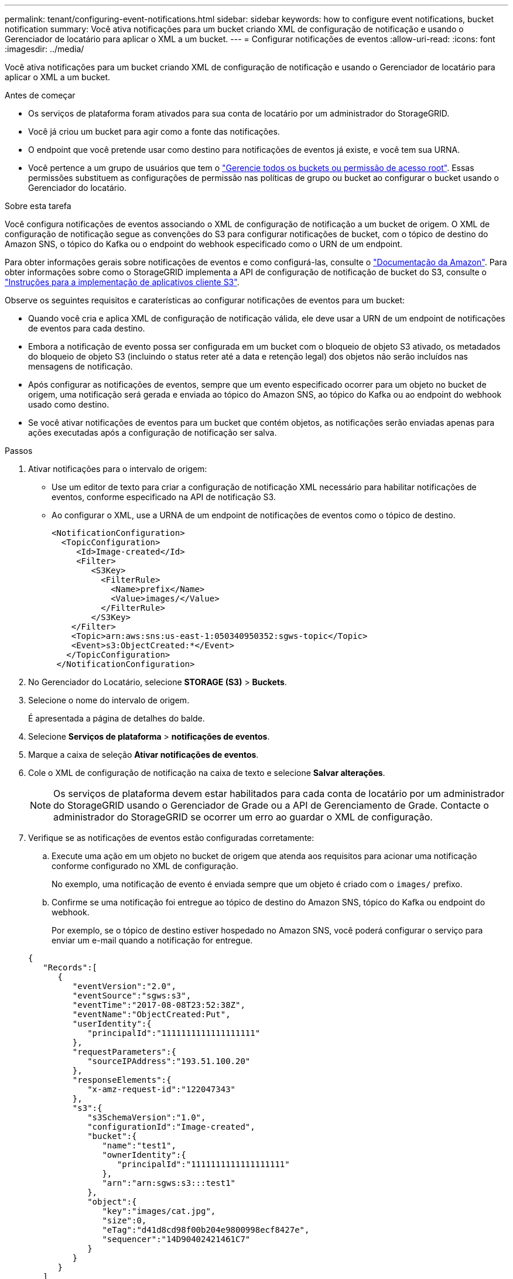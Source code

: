 ---
permalink: tenant/configuring-event-notifications.html 
sidebar: sidebar 
keywords: how to configure event notifications, bucket notification 
summary: Você ativa notificações para um bucket criando XML de configuração de notificação e usando o Gerenciador de locatário para aplicar o XML a um bucket. 
---
= Configurar notificações de eventos
:allow-uri-read: 
:icons: font
:imagesdir: ../media/


[role="lead"]
Você ativa notificações para um bucket criando XML de configuração de notificação e usando o Gerenciador de locatário para aplicar o XML a um bucket.

.Antes de começar
* Os serviços de plataforma foram ativados para sua conta de locatário por um administrador do StorageGRID.
* Você já criou um bucket para agir como a fonte das notificações.
* O endpoint que você pretende usar como destino para notificações de eventos já existe, e você tem sua URNA.
* Você pertence a um grupo de usuários que tem o link:tenant-management-permissions.html["Gerencie todos os buckets ou permissão de acesso root"]. Essas permissões substituem as configurações de permissão nas políticas de grupo ou bucket ao configurar o bucket usando o Gerenciador do locatário.


.Sobre esta tarefa
Você configura notificações de eventos associando o XML de configuração de notificação a um bucket de origem.  O XML de configuração de notificação segue as convenções do S3 para configurar notificações de bucket, com o tópico de destino do Amazon SNS, o tópico do Kafka ou o endpoint do webhook especificado como o URN de um endpoint.

Para obter informações gerais sobre notificações de eventos e como configurá-las, consulte o https://docs.aws.amazon.com/s3/["Documentação da Amazon"^]. Para obter informações sobre como o StorageGRID implementa a API de configuração de notificação de bucket do S3, consulte o link:../s3/index.html["Instruções para a implementação de aplicativos cliente S3"].

Observe os seguintes requisitos e caraterísticas ao configurar notificações de eventos para um bucket:

* Quando você cria e aplica XML de configuração de notificação válida, ele deve usar a URN de um endpoint de notificações de eventos para cada destino.
* Embora a notificação de evento possa ser configurada em um bucket com o bloqueio de objeto S3 ativado, os metadados do bloqueio de objeto S3 (incluindo o status reter até a data e retenção legal) dos objetos não serão incluídos nas mensagens de notificação.
* Após configurar as notificações de eventos, sempre que um evento especificado ocorrer para um objeto no bucket de origem, uma notificação será gerada e enviada ao tópico do Amazon SNS, ao tópico do Kafka ou ao endpoint do webhook usado como destino.
* Se você ativar notificações de eventos para um bucket que contém objetos, as notificações serão enviadas apenas para ações executadas após a configuração de notificação ser salva.


.Passos
. Ativar notificações para o intervalo de origem:
+
** Use um editor de texto para criar a configuração de notificação XML necessário para habilitar notificações de eventos, conforme especificado na API de notificação S3.
** Ao configurar o XML, use a URNA de um endpoint de notificações de eventos como o tópico de destino.
+
[listing]
----
<NotificationConfiguration>
  <TopicConfiguration>
     <Id>Image-created</Id>
     <Filter>
        <S3Key>
          <FilterRule>
            <Name>prefix</Name>
            <Value>images/</Value>
          </FilterRule>
        </S3Key>
    </Filter>
    <Topic>arn:aws:sns:us-east-1:050340950352:sgws-topic</Topic>
    <Event>s3:ObjectCreated:*</Event>
   </TopicConfiguration>
 </NotificationConfiguration>
----


. No Gerenciador do Locatário, selecione *STORAGE (S3)* > *Buckets*.
. Selecione o nome do intervalo de origem.
+
É apresentada a página de detalhes do balde.

. Selecione *Serviços de plataforma* > *notificações de eventos*.
. Marque a caixa de seleção *Ativar notificações de eventos*.
. Cole o XML de configuração de notificação na caixa de texto e selecione *Salvar alterações*.
+

NOTE: Os serviços de plataforma devem estar habilitados para cada conta de locatário por um administrador do StorageGRID usando o Gerenciador de Grade ou a API de Gerenciamento de Grade. Contacte o administrador do StorageGRID se ocorrer um erro ao guardar o XML de configuração.

. Verifique se as notificações de eventos estão configuradas corretamente:
+
.. Execute uma ação em um objeto no bucket de origem que atenda aos requisitos para acionar uma notificação conforme configurado no XML de configuração.
+
No exemplo, uma notificação de evento é enviada sempre que um objeto é criado com o `images/` prefixo.

.. Confirme se uma notificação foi entregue ao tópico de destino do Amazon SNS, tópico do Kafka ou endpoint do webhook.
+
Por exemplo, se o tópico de destino estiver hospedado no Amazon SNS, você poderá configurar o serviço para enviar um e-mail quando a notificação for entregue.

+
[listing]
----
{
   "Records":[
      {
         "eventVersion":"2.0",
         "eventSource":"sgws:s3",
         "eventTime":"2017-08-08T23:52:38Z",
         "eventName":"ObjectCreated:Put",
         "userIdentity":{
            "principalId":"1111111111111111111"
         },
         "requestParameters":{
            "sourceIPAddress":"193.51.100.20"
         },
         "responseElements":{
            "x-amz-request-id":"122047343"
         },
         "s3":{
            "s3SchemaVersion":"1.0",
            "configurationId":"Image-created",
            "bucket":{
               "name":"test1",
               "ownerIdentity":{
                  "principalId":"1111111111111111111"
               },
               "arn":"arn:sgws:s3:::test1"
            },
            "object":{
               "key":"images/cat.jpg",
               "size":0,
               "eTag":"d41d8cd98f00b204e9800998ecf8427e",
               "sequencer":"14D90402421461C7"
            }
         }
      }
   ]
}
----
+
Se a notificação for recebida no tópico de destino, você configurou com êxito o bucket de origem para notificações do StorageGRID.





.Informações relacionadas
* link:understanding-notifications-for-buckets.html["Entenda as notificações para buckets"]
* link:../s3/index.html["USE A API REST DO S3"]
* link:creating-platform-services-endpoint.html["Criar endpoint de serviços de plataforma"]


